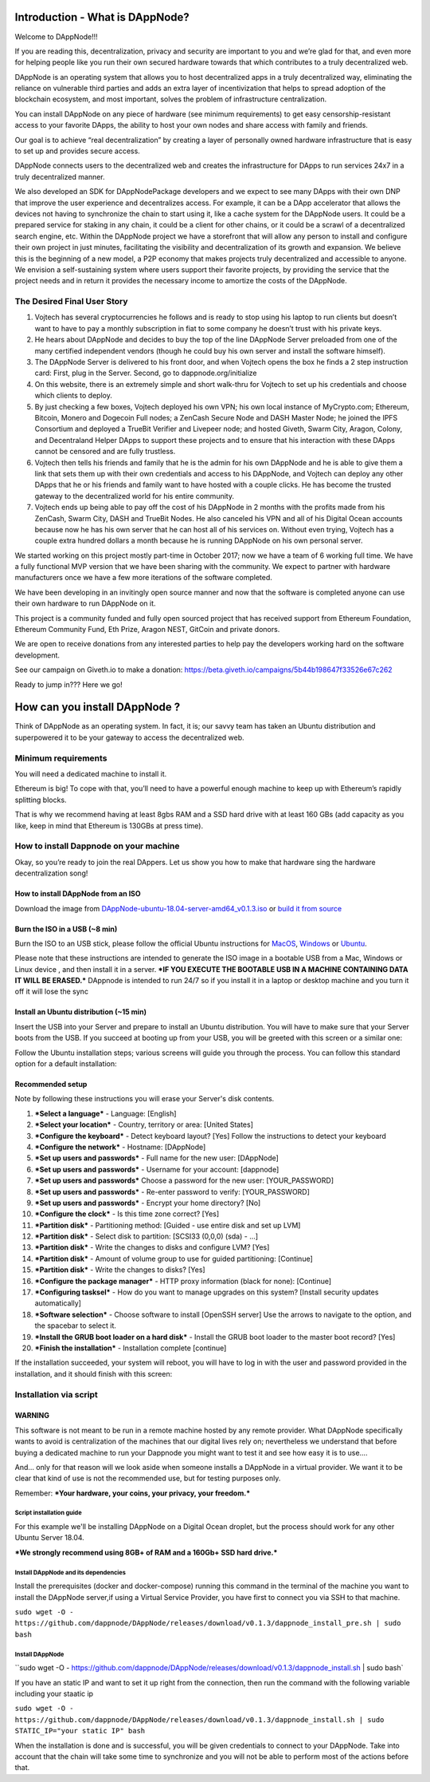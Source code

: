 .. index:: ! userguide

.. userguide:

################################
Introduction - What is DAppNode?
################################

Welcome to DAppNode!!! 

If you are reading this, decentralization, privacy and security are important to you and we’re glad for that, and even more for helping people like you run their own secured hardware towards that which contributes to a truly decentralized web. 

DAppNode is an operating system that allows you to host decentralized apps in a truly decentralized way, eliminating the reliance on vulnerable third parties and adds an extra layer of incentivization that helps to spread adoption of the blockchain ecosystem, and most important, solves the problem of infrastructure centralization. 

You can install DAppNode on any piece of hardware (see minimum requirements)  to get easy censorship-resistant access to your favorite DApps, the ability to host your own nodes and share access with family and friends. 

Our goal is to achieve “real decentralization” by creating a layer of personally owned hardware infrastructure that is easy to set up and provides secure access. 

DAppNode connects users to the decentralized web and creates the infrastructure for DApps to run services 24x7 in a truly decentralized manner.

We also developed an SDK for DAppNodePackage developers and we expect to see many DApps with their own DNP that improve the user experience and decentralizes access. For example, it can be a DApp accelerator that allows the devices not having to synchronize the chain to start using it, like a cache system for the DAppNode users. It could be a prepared service for staking in any chain, it could be a client for other chains, or it could be a scrawl of a decentralized search engine, etc.
Within the DAppNode project we have a storefront that will allow any person to install and configure their own project in just minutes, facilitating the visibility and decentralization of its growth and expansion. We believe this is the beginning of a new model, a P2P economy that makes projects truly decentralized and accessible to anyone.
We envision a self-sustaining system where users support their favorite projects, by providing the service that the project needs and in return it provides the necessary income to amortize the costs of the DAppNode.

The Desired Final User Story
============================

1.	Vojtech has several cryptocurrencies he follows and is ready to stop using his laptop to run clients but doesn’t want to have to pay a monthly subscription in fiat to some company he doesn’t trust with his private keys.

2.	He hears about DAppNode and decides to buy the top of the line DAppNode Server preloaded from one of the many certified independent vendors (though he could buy his own server and install the software himself).

3.	The DAppNode Server is delivered to his front door, and when Vojtech opens the box he finds a 2 step instruction card: First, plug in the Server. Second, go to dappnode.org/initialize

4.	On this website, there is an extremely simple and short walk-thru for Vojtech to set up his credentials and choose which clients to deploy.

5.	By just checking a few boxes, Vojtech deployed his own VPN; his own local instance of MyCrypto.com; Ethereum, Bitcoin, Monero and Dogecoin Full nodes; a ZenCash Secure Node and DASH Master Node; he joined the IPFS Consortium and deployed a TrueBit Verifier and Livepeer node; and hosted Giveth, Swarm City, Aragon, Colony, and Decentraland Helper DApps to support these projects and to ensure that his interaction with these DApps cannot be censored and are fully trustless.

6.	Vojtech then tells his friends and family that he is the admin for his own DAppNode and he is able to give them a link that sets them up with their own credentials and access to his DAppNode, and Vojtech can deploy any other DApps that he or his friends and family want to have hosted with a couple clicks. He has become the trusted gateway to the decentralized world for his entire community.

7.	Vojtech ends up being able to pay off the cost of his DAppNode in 2 months with the profits made from his ZenCash, Swarm City, DASH and TrueBit Nodes. He also canceled his VPN and all of his Digital Ocean accounts because now he has his own server that he can host all of his services on. Without even trying, Vojtech has a couple extra hundred dollars a month because he is running DAppNode on his own personal server.

We started working on this project mostly part-time in October 2017; now we have a team of 6 working full time. We have a fully functional MVP version that we have been sharing with the community. We expect to partner with hardware manufacturers once we have a few more iterations of the software completed.

We have been developing in an invitingly open source manner and now that the software is completed anyone can use their own hardware to run DAppNode on it.

This project is a community funded and fully open sourced project that has received support from Ethereum Foundation, Ethereum Community Fund, Eth Prize, Aragon NEST, GitCoin and private donors. 

We are open to receive donations from any interested parties to help pay the developers working hard on the software development. 

See our campaign on Giveth.io to make a donation:  https://beta.giveth.io/campaigns/5b44b198647f33526e67c262

Ready to jump in??? Here we go!

##############################
How can you install DAppNode ?
##############################

Think of DAppNode as an operating system. In fact, it is; our savvy team has taken an Ubuntu distribution and superpowered it to be your gateway to access the decentralized web.

Minimum requirements
====================

You will need a dedicated machine to install it. 

Ethereum is big! To cope with that, you’ll need to have a powerful enough machine to keep up with Ethereum’s rapidly splitting blocks. 

That is why we recommend having at least 8gbs RAM and a SSD hard drive with at least 160 GBs (add capacity as you like, keep in mind that Ethereum is 130GBs at press time). 

How to install Dappnode on your machine
=======================================

Okay, so you’re ready to join the real DAppers. Let us show you how to make that hardware sing the hardware decentralization song!

How to install DAppNode from an ISO
-----------------------------------

Download the image from  `DAppNode-ubuntu-18.04-server-amd64_v0.1.3.iso <https://github.com/dappnode/DAppNode/releases/download/v0.1.3/DAppNode-ubuntu-18.04-server-amd64_v0.1.3.iso>`_  or `build it  from source <https://github.com/dappnode/DAppNode_Installer>`_

Burn the ISO in a USB (~8 min)
------------------------------
Burn the ISO to an USB stick, please follow the official Ubuntu instructions for `MacOS <https://tutorials.ubuntu.com/tutorial/tutorial-create-a-usb-stick-on-macos#0>`_, `Windows <https://tutorials.ubuntu.com/tutorial/tutorial-create-a-usb-stick-on-windows#0>`_  or `Ubuntu <https://tutorials.ubuntu.com/tutorial/tutorial-create-a-usb-stick-on-ubuntu#0>`_.

Please note that these instructions are intended to generate the ISO image in a bootable USB from a Mac, Windows or Linux device , and then install it in a server. ***IF YOU EXECUTE THE BOOTABLE USB IN A MACHINE CONTAINING DATA IT WILL BE ERASED.*** DAppnode is intended to run 24/7 so if you install it in a laptop or desktop machine and you turn it off it will lose the sync

Install an Ubuntu distribution (~15 min)
----------------------------------------

Insert the USB into your Server and prepare to install an Ubuntu distribution. You will have to make sure that your Server boots from the USB. If you succeed at booting up from your USB, you will be greeted with this screen or a similar one:

.. image:: https://github.com/Shelpin/DAppNode/blob/master/doc/dappnode-installation-welcome-screen.png
   :width: 300 px
   :align: center
   
Follow the Ubuntu installation steps; various screens will guide you through the process. You can follow this standard option for a default installation:

Recommended setup
-----------------

Note by following these instructions you will erase your Server's disk contents.

1.	***Select a language*** - Language: [English]
2.	***Select your location*** - Country, territory or area: [United States]
3.	***Configure the keyboard*** - Detect keyboard layout? [Yes] Follow the instructions to detect your keyboard
4.	***Configure the network*** - Hostname: [DAppNode]
5.	***Set up users and passwords*** - Full name for the new user: [DAppNode]
6.	***Set up users and passwords*** - Username for your account: [dappnode]
7.	***Set up users and passwords*** Choose a password for the new user: [YOUR_PASSWORD]
8.	***Set up users and passwords*** - Re-enter password to verify: [YOUR_PASSWORD]
9.	***Set up users and passwords*** - Encrypt your home directory? [No]
10.	***Configure the clock*** - Is this time zone correct? [Yes]
11.	***Partition disk*** - Partitioning method: [Guided - use entire disk and set up LVM]
12.	***Partition disk*** - Select disk to partition: [SCSI33 (0,0,0) (sda) - ...]
13.	***Partition disk*** - Write the changes to disks and configure LVM? [Yes]
14.	***Partition disk*** - Amount of volume group to use for guided partitioning: [Continue]
15.	***Partition disk*** - Write the changes to disks? [Yes]
16.	***Configure the package manager*** - HTTP proxy information (black for none): [Continue]
17.	***Configuring tasksel*** - How do you want to manage upgrades on this system? [Install security updates automatically]
18.	***Software selection*** - Choose software to install [OpenSSH server] Use the arrows to navigate to the option, and the spacebar to select it.
19.	***Install the GRUB boot loader on a hard disk*** - Install the GRUB boot loader to the master boot record? [Yes]
20.	***Finish the installation*** - Installation complete [continue]

If the installation succeeded, your system will reboot, you will have to log in with the user and password provided in the installation, and it should finish with this screen:

.. image:: https://github.com/Shelpin/DAppNode/blob/master/doc/dappnode-installation-ending-screen.png?raw=true
   :width: 300 px
   :align: center
   
Installation via script
=======================

WARNING
-------
This software is not meant to be run in a remote machine hosted by any remote provider. What DAppNode specifically wants to avoid is  centralization of the machines that our digital lives rely on; nevertheless we understand that before buying a dedicated machine to run your Dappnode you might want to test it and see how easy it is to use….

And… only for that reason will we look aside when someone installs a DAppNode in a virtual provider. We want it to be clear that kind of use is not the recommended use, but for testing purposes only. 

Remember: ***Your hardware, your coins, your privacy, your freedom.***

Script installation guide
_________________________

For this example we'll be installing DAppNode on a Digital Ocean droplet, but the process should work for any other Ubuntu Server 18.04. 

***We strongly recommend using 8GB+ of RAM and a 160Gb+ SSD hard drive.***

Install DAppNode and its dependencies
_____________________________________

Install the prerequisites (docker and docker-compose) running this command in the terminal of the machine you want to install  the DAppNode server,if using a Virtual Service Provider, you have first to connect you via SSH to that machine.

``sudo wget -O - https://github.com/dappnode/DAppNode/releases/download/v0.1.3/dappnode_install_pre.sh | sudo bash``

Install DAppNode
________________

``sudo wget -O - https://github.com/dappnode/DAppNode/releases/download/v0.1.3/dappnode_install.sh | sudo bash`

If you have an static IP and want to set it up right from the connection, then run the command with the following variable including your staatic ip

``sudo wget -O - https://github.com/dappnode/DAppNode/releases/download/v0.1.3/dappnode_install.sh | sudo STATIC_IP="your static IP" bash``

When the installation is done and is successful, you will be given credentials to connect to your DAppNode. 
Take into account that the chain will take some time to synchronize and you will not be able to perform most of the actions before that.






















   















